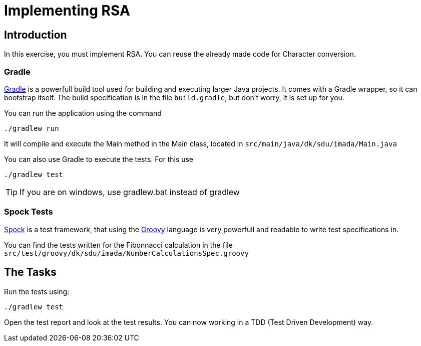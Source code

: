 = Implementing RSA

== Introduction

In this exercise, you must implement RSA. You can reuse the already made code for Character conversion.



=== Gradle

https://gradle.org[Gradle] is a powerfull build tool  used for building and executing larger Java projects. It comes with a Gradle wrapper,
so it can bootstrap itself. The build specification is in the file `build.gradle`, but don't worry, it is set up for you.

You can run the application using the command

 ./gradlew run

It will compile and execute the Main method in the Main class, located in `src/main/java/dk/sdu/imada/Main.java`

You can also use Gradle to execute the tests. For this use

 ./gradlew test

TIP: If you are on windows, use gradlew.bat instead of gradlew

=== Spock Tests

http://spockframework.org/[Spock] is a test framework, that using the http://groovy-lang.org/[Groovy] language is very
powerfull and readable to write test specifications in.

You can find the tests written for the Fibonnacci calculation in the file `src/test/groovy/dk/sdu/imada/NumberCalculationsSpec.groovy`

== The Tasks

Run the tests using:

 ./gradlew test

Open the test report and look at the test results. You can now working in a TDD (Test Driven Development) way.
